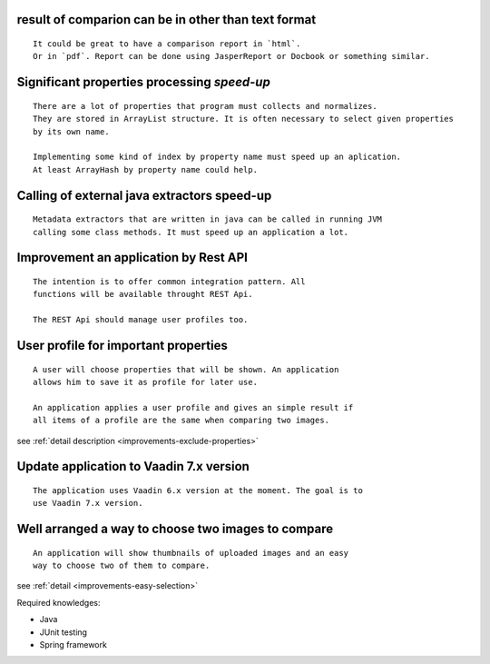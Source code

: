 **result of comparion** can be in **other** than **text format**
------------------------------------------------------------------------------------------------

::

    It could be great to have a comparison report in `html`.
    Or in `pdf`. Report can be done using JasperReport or Docbook or something similar.

Significant properties **processing**  *speed-up*
----------------------------------------------------------------

::
    
    There are a lot of properties that program must collects and normalizes.
    They are stored in ArrayList structure. It is often necessary to select given properties 
    by its own name.

    Implementing some kind of index by property name must speed up an aplication.
    At least ArrayHash by property name could help.
    
Calling of **external java extractors** **speed-up** 
------------------------------------------

::

    Metadata extractors that are written in java can be called in running JVM 
    calling some class methods. It must speed up an application a lot.

Improvement an application by Rest API
-----------------------------------------------------------------------------

::
    
    The intention is to offer common integration pattern. All
    functions will be available throught REST Api.

    The REST Api should manage user profiles too.


User profile for **important properties**
----------------------------------------------------------------------------------------

::

    A user will choose properties that will be shown. An application
    allows him to save it as profile for later use.

    An application applies a user profile and gives an simple result if
    all items of a profile are the same when comparing two images.


see :ref:`detail description <improvements-exclude-properties>`


Update application to Vaadin 7.x version
---------------------------------------------------------------

::

   The application uses Vaadin 6.x version at the moment. The goal is to
   use Vaadin 7.x version.


Well arranged a way to choose two images to compare
---------------------------------------------------------------------

::
   
   An application will show thumbnails of uploaded images and an easy
   way to choose two of them to compare.

see :ref:`detail <improvements-easy-selection>`

Required knowledges:

- Java
- JUnit testing
- Spring framework

